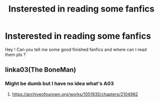 #+TITLE: Insterested in reading some fanfics

* Insterested in reading some fanfics
:PROPERTIES:
:Author: Atiketepasa
:Score: 1
:DateUnix: 1622550414.0
:DateShort: 2021-Jun-01
:FlairText: Discussion
:END:
Hey ! Can you tell me some good finished fanfics and where can I read them pls ?


** linka03(The BoneMan)
:PROPERTIES:
:Author: DeathrowRifle17
:Score: 1
:DateUnix: 1622550868.0
:DateShort: 2021-Jun-01
:END:

*** Might be dumb but I have no idea what's A03
:PROPERTIES:
:Author: Atiketepasa
:Score: 1
:DateUnix: 1622550897.0
:DateShort: 2021-Jun-01
:END:

**** [[https://archiveofourown.org/works/1051935/chapters/2104982]]
:PROPERTIES:
:Author: DeathrowRifle17
:Score: 1
:DateUnix: 1622550986.0
:DateShort: 2021-Jun-01
:END:
